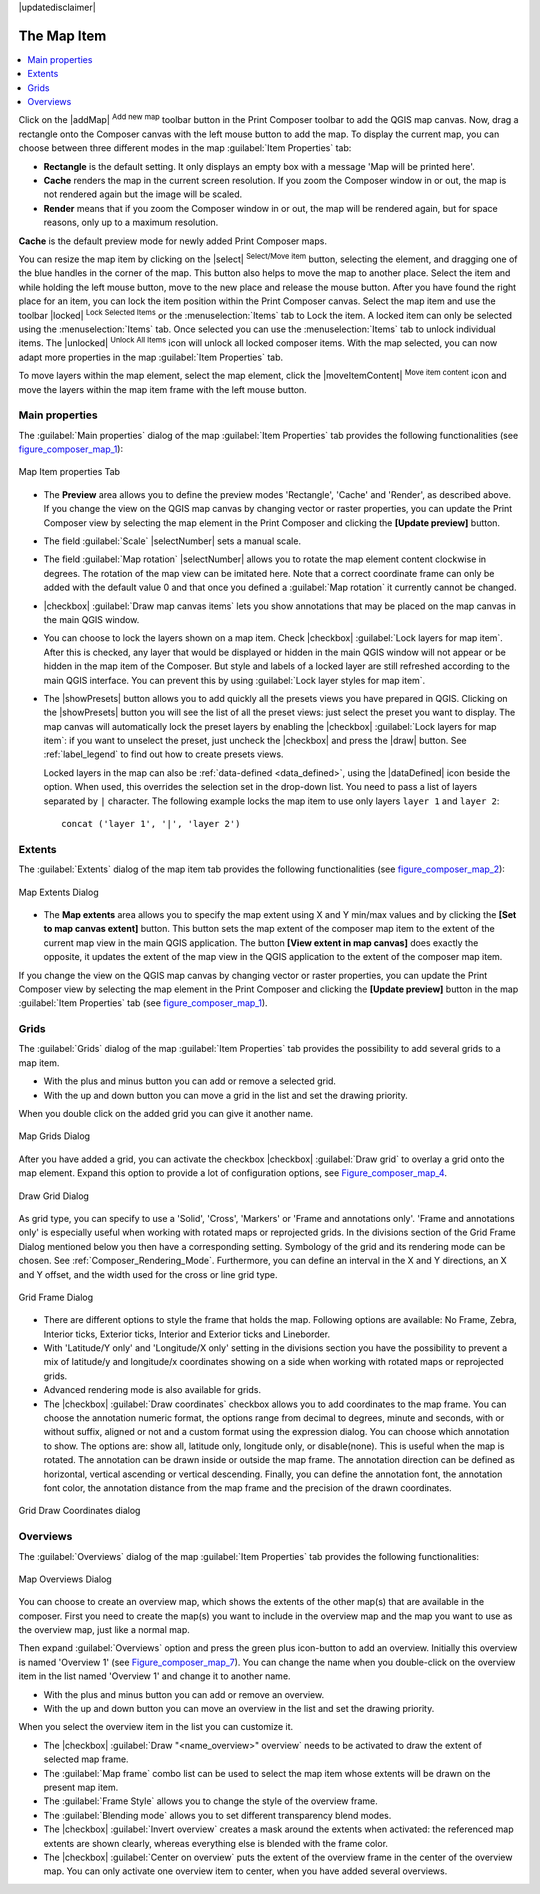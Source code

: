 |updatedisclaimer|

.. index:: composer_map

The Map Item
=============

.. contents::
   :local:

Click on the |addMap| :sup:`Add new map` toolbar button in the Print
Composer toolbar to add the QGIS map canvas. Now, drag a rectangle onto the Composer
canvas with the left mouse button to add the map. To display the current map, you
can choose between three different modes in the map :guilabel:`Item Properties`
tab:

* **Rectangle** is the default setting. It only displays an empty box with a
  message 'Map will be printed here'.
* **Cache** renders the map in the current screen resolution. If you zoom
  the Composer window in or out, the map is not rendered again but the image will
  be scaled.
* **Render** means that if you zoom the Composer window in or out, the map will
  be rendered again, but for space reasons, only up to a maximum resolution.

**Cache** is the default preview mode for newly added Print Composer maps.

You can resize the map item by clicking on the |select| :sup:`Select/Move item`
button, selecting the element, and dragging one of the blue handles in the
corner of the map.  This button also helps to move the map to another place.
Select the item and while holding the left mouse button, move to the new place
and release the mouse button. After you have found the right place for an item,
you can lock the item position within the Print Composer canvas. Select the
map item and use the toolbar |locked| :sup:`Lock Selected Items` or the
:menuselection:`Items` tab to Lock the item. A locked item can only be selected
using the :menuselection:`Items` tab. Once selected you can use the
:menuselection:`Items` tab to unlock individual items. The |unlocked|
:sup:`Unlock All Items` icon will unlock all locked composer items. With the
map selected, you can now adapt more properties in the map
:guilabel:`Item Properties` tab.

To move layers within the map element, select the map element, click the
|moveItemContent| :sup:`Move item content` icon and move the layers within
the map item frame with the left mouse button.

.. _`composer_main_properties`:

Main properties
---------------

The :guilabel:`Main properties` dialog of the map :guilabel:`Item Properties` tab provides the
following functionalities (see figure_composer_map_1_):

.. _Figure_composer_map_1:

.. only:: html

   **Figure Composer Map 1:**

.. figure:: /static/user_manual/print_composer/map_mainproperties.png
   :align: center

   Map Item properties Tab

* The **Preview** area allows you to define the preview modes 'Rectangle', 'Cache'
  and 'Render', as described above. If you change the view on the QGIS map canvas by changing
  vector or raster properties, you can update the Print Composer view by selecting the
  map element in the Print Composer and clicking the **[Update preview]** button.
* The field :guilabel:`Scale` |selectNumber| sets a manual scale.
* The field :guilabel:`Map rotation` |selectNumber| allows you to
  rotate the map element content clockwise in degrees. The rotation of the map view can be imitated
  here. Note that a correct coordinate frame can only be added with the default value 0 and that
  once you defined a :guilabel:`Map rotation` it currently cannot be changed.
* |checkbox| :guilabel:`Draw map canvas items` lets you show annotations that may be placed
  on the map canvas in the main QGIS window.
* You can choose to lock the layers shown on a map item. Check |checkbox|
  :guilabel:`Lock layers for map item`.
  After this is checked, any layer that would be displayed or hidden in the main QGIS window
  will not appear or be hidden in the map item of the Composer. But style and labels of a
  locked layer are still refreshed according to the main QGIS interface.
  You can prevent this by using :guilabel:`Lock layer styles for map item`.
* The |showPresets| button allows you to add quickly all the presets views you
  have prepared in QGIS.
  Clicking on the |showPresets| button you will see the list of all the preset views:
  just select the preset you want to display.
  The map canvas will automatically lock the preset layers by enabling the |checkbox|
  :guilabel:`Lock layers for map item`: if you want to unselect the preset, just uncheck the
  |checkbox| and press the |draw| button. See :ref:`label_legend` to find out how to
  create presets views.

  Locked layers in the map can also be :ref:`data-defined <data_defined>`, using
  the |dataDefined| icon beside the option. When used, this overrides the
  selection set in the drop-down list. You need to pass a list of layers separated
  by ``|`` character.
  The following example locks the map item to use only layers ``layer 1`` and
  ``layer 2``::

    concat ('layer 1', '|', 'layer 2')


Extents
-------

The :guilabel:`Extents` dialog of the map item tab provides the following
functionalities (see figure_composer_map_2_):

.. _Figure_composer_map_2:

.. only:: html

   **Figure Composer Map 2:**

.. figure:: /static/user_manual/print_composer/map_extents.png
   :align: center

   Map Extents Dialog

* The **Map extents** area allows you to specify the map extent using X and Y min/max
  values and by clicking the **[Set to map canvas extent]** button. This button sets
  the map extent of the composer map item to the extent of the current map view in the
  main QGIS application. The button **[View extent in map canvas]** does exactly the
  opposite, it updates the extent of the map view in the QGIS application to the extent
  of the composer map item.

If you change the view on the QGIS map canvas by changing
vector or raster properties, you can update the Print Composer view by selecting
the map element in the Print Composer and clicking the **[Update preview]** button
in the map :guilabel:`Item Properties` tab (see figure_composer_map_1_).

.. index::
   single: Grid;Grids;Map_Grid

Grids
-----

The :guilabel:`Grids` dialog of the map :guilabel:`Item Properties` tab provides the
possibility to add several grids to a map item.

* With the plus and minus button you can add or remove a selected grid.
* With the up and down button you can move a grid in the list and set the drawing priority.

When you double click on the added grid you can give it another name.

.. _Figure_composer_map_3:

.. only:: html

   **Figure Composer Map 3:**

.. figure:: /static/user_manual/print_composer/map_grids.png
   :align: center

   Map Grids Dialog

After you have added a grid, you can activate the checkbox |checkbox| :guilabel:`Draw grid` to overlay a grid onto the
map element. Expand this option to provide a lot of configuration options, see Figure_composer_map_4_.

.. _Figure_composer_map_4:

.. only:: html

   **Figure Composer Map 4:**

.. figure:: /static/user_manual/print_composer/map_draw_grid.png
   :align: center

   Draw Grid Dialog

As grid type, you can specify to use a 'Solid', 'Cross', 'Markers' or 'Frame and annotations only'.
'Frame and annotations only' is especially useful when working with rotated maps or reprojected
grids. In the divisions section of the Grid Frame Dialog mentioned below you then have a corresponding setting.
Symbology of the grid and its rendering mode can be chosen. See :ref:`Composer_Rendering_Mode`.
Furthermore, you can define an interval in the X and Y directions, an X and Y offset,
and the width used for the cross or line grid type.

.. _Figure_composer_map_5:

.. only:: html

   **Figure Composer Map 5:**

.. figure:: /static/user_manual/print_composer/map_grid_frame.png
   :align: center

   Grid Frame Dialog

* There are different options to style the frame that holds the map. Following options are
  available: No Frame, Zebra, Interior ticks, Exterior ticks, Interior and Exterior ticks and Lineborder.

* With 'Latitude/Y only' and 'Longitude/X only' setting in the divisions section you have the possibility
  to prevent a mix of latitude/y and longitude/x coordinates showing on a side when working with
  rotated maps or reprojected grids.

* Advanced rendering mode is also available for grids.

* The |checkbox| :guilabel:`Draw coordinates` checkbox allows you to add coordinates
  to the map frame. You can choose the annotation numeric format, the options range from decimal
  to degrees, minute and seconds, with or without suffix, aligned or not and a
  custom format using the expression dialog.
  You can choose which annotation to show. The options are: show all, latitude only, longitude only,
  or disable(none). This is useful when the map is rotated. The annotation can be drawn inside or
  outside the map frame. The annotation direction can be defined as horizontal,
  vertical ascending or vertical descending.
  Finally, you can define the annotation font, the annotation font color, the annotation distance from the map frame
  and the precision of the drawn coordinates.

.. _Figure_composer_map_6:

.. only:: html

   **Figure Composer map 6:**

.. figure:: /static/user_manual/print_composer/map_grid_draw_coordinates.png
   :align: center

   Grid Draw Coordinates dialog


Overviews
---------

The :guilabel:`Overviews` dialog of the map :guilabel:`Item Properties` tab provides the
following functionalities:

.. _Figure_composer_map_7:

.. only:: html

   **Figure Composer Map 7:**

.. figure:: /static/user_manual/print_composer/map_overview.png
   :align: center

   Map Overviews Dialog

You can choose to create an overview map, which shows the extents of the other map(s)
that are available in the composer. First you need to create the map(s) you want to
include in the overview map and the map you want to use as the overview
map, just like a normal map.

Then expand :guilabel:`Overviews` option and press the green plus icon-button to add an overview.
Initially this overview is named 'Overview 1' (see Figure_composer_map_7_).
You can change the name when you double-click on the overview item in the list
named 'Overview 1' and change it to another name.

* With the plus and minus button you can add or remove an overview.
* With the up and down button you can move an overview in the list and set the drawing priority.


When you select the overview item in the list you can customize it.

* The |checkbox| :guilabel:`Draw "<name_overview>" overview` needs to be activated to
  draw the extent of selected map frame.
* The :guilabel:`Map frame` combo list can be used to select the map item whose extents
  will be drawn on the present map item.
* The :guilabel:`Frame Style` allows you to change the style of the overview frame.
* The :guilabel:`Blending mode` allows you to set different transparency blend modes.
* The |checkbox| :guilabel:`Invert overview` creates a mask around the extents when
  activated: the referenced map extents are shown clearly, whereas everything else
  is blended with the frame color.
* The |checkbox| :guilabel:`Center on overview` puts the extent of the overview frame in
  the center of the overview map. You can only activate one overview item to center, when
  you have added several overviews.


